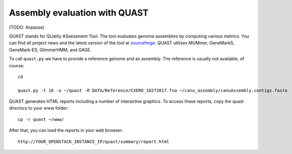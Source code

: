 Assembly evaluation with QUAST
==============================

(TODO: Anpasse)

QUAST stands for QUality ASsessment Tool. The tool evaluates genome
assemblies by computing various metrics.  You can find all project
news and the latest version of the tool at `sourceforge
<http://sourceforge.net/projects/quast>`_.  QUAST utilizes MUMmer,
GeneMarkS, GeneMark-ES, GlimmerHMM, and GAGE. 

To call ``quast.py`` we have to provide a reference genome and an assembly. The reference is usually
not available, of course::

  cd
  
  quast.py -t 16 -o ~/quast -R DATA/Reference/CXERO_10272017.fna ~/canu_assembly/canuAssembly.contigs.fasta

QUAST generates HTML reports including a number of interactive graphics. To access these reports, copy the
quast directory to your `www` folder::

  cp -r quast ~/www/

After that, you can load the reports in your web browser::

  http://YOUR_OPENSTACK_INSTANCE_IP/quast/summary/report.html
